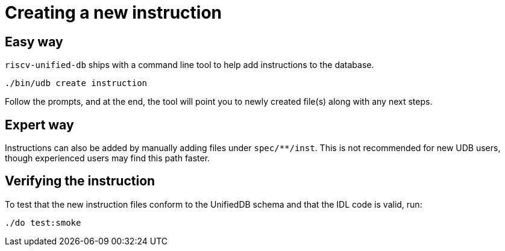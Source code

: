 // Copyright (c) Qualcomm Technologies, Inc. and/or its subsidiaries.
// SPDX-License-Identifier: CC-BY-4.0

= Creating a new instruction

== Easy way

`riscv-unified-db` ships with a command line tool to help add instructions to the database.

[source,bash]
----
./bin/udb create instruction
----

Follow the prompts, and at the end, the tool will point you to newly created file(s) along with
any next steps.

== Expert way

Instructions can also be added by manually adding files under `spec/**/inst`.
This is not recommended for new UDB users, though experienced users may find this path faster.

== Verifying the instruction

To test that the new instruction files conform to the UnifiedDB schema and that the IDL code is valid, run:

[source,bash]
----
./do test:smoke
----

